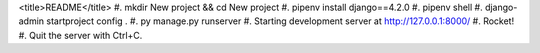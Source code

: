 <title>README</title>
#. mkdir New project && cd New project
#. pipenv install django==4.2.0
#. pipenv shell
#. django-admin startproject config .
#. py manage.py runserver
#. Starting development server at http://127.0.0.1:8000/
#. Rocket!
#. Quit the server with Ctrl+C.